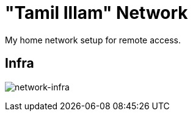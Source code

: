 [[tamil-illam-title]]
= "Tamil Illam" Network
My home network setup for remote access.

:toc: left

== Infra

image:home-network-infra.drawio.svg[network-infra]

